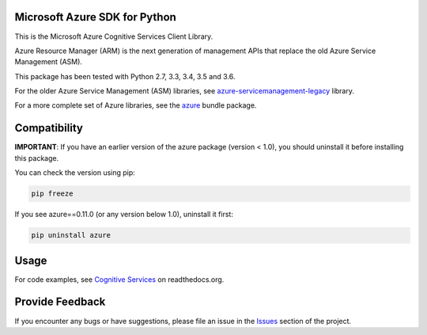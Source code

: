 Microsoft Azure SDK for Python
==============================

This is the Microsoft Azure Cognitive Services Client Library.

Azure Resource Manager (ARM) is the next generation of management APIs that
replace the old Azure Service Management (ASM).

This package has been tested with Python 2.7, 3.3, 3.4, 3.5 and 3.6.

For the older Azure Service Management (ASM) libraries, see
`azure-servicemanagement-legacy <https://pypi.python.org/pypi/azure-servicemanagement-legacy>`__ library.

For a more complete set of Azure libraries, see the `azure <https://pypi.python.org/pypi/azure>`__ bundle package.


Compatibility
=============

**IMPORTANT**: If you have an earlier version of the azure package
(version < 1.0), you should uninstall it before installing this package.

You can check the version using pip:

.. code:: shell

    pip freeze

If you see azure==0.11.0 (or any version below 1.0), uninstall it first:

.. code:: shell

    pip uninstall azure


Usage
=====

For code examples, see `Cognitive Services
<https://azure-sdk-for-python.readthedocs.org/en/latest/sample_azure-cognitiveservices.html>`__
on readthedocs.org.


Provide Feedback
================

If you encounter any bugs or have suggestions, please file an issue in the
`Issues <https://github.com/Azure/azure-sdk-for-python/issues>`__
section of the project.
